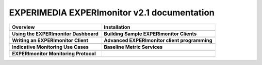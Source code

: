 
EXPERIMEDIA EXPERImonitor v2.1 documentation
============================================

+----------------------------------------------------------+-------------------------------------------------------+
| **Overview**                                             | **Installation**                                      |
+----------------------------------------------------------+-------------------------------------------------------+
| .. toctree::                                             | .. toctree::                                          |
|    :maxdepth: 2                                          |    :maxdepth: 2                                       |
|                                                          |                                                       |
|    mainContent/Overview                                  |    mainContent/Getting_started_with_the_ECC           |
|                                                          |    mainContent/eccAPIChangeLog                        |
|                                                          |                                                       |
+----------------------------------------------------------+-------------------------------------------------------+
| **Using the EXPERImonitor Dashboard**                    |  **Building Sample EXPERImonitor Clients**            |
+----------------------------------------------------------+-------------------------------------------------------+
| .. toctree::                                             | .. toctree::                                          |
|    :maxdepth: 2                                          |    :maxdepth: 2                                       |
|                                                          |                                                       |
|    mainContent/Using_the_dashboard                       |    mainContent/Building_sample_ECC_clients            |
|                                                          |                                                       |
|                                                          |                                                       |
+----------------------------------------------------------+-------------------------------------------------------+
|  **Writing an EXPERImonitor Client**                     | **Advanced EXPERImonitor client programming**         |
+----------------------------------------------------------+-------------------------------------------------------+
| .. toctree::                                             | .. toctree::                                          |
|    :maxdepth: 2                                          |    :maxdepth: 2                                       |
|                                                          |                                                       |
|    mainContent/Writing_an_ECC_client                     |    mainContent/More_advanced_ECC_clients              |
|                                                          |    mainContent/Creating_Provenance                    |
|                                                          |                                                       |
|                                                          |                                                       |
+----------------------------------------------------------+-------------------------------------------------------+
| **Indicative Monitoring Use Cases**                      | **Baseline Metric Services**                          |
+----------------------------------------------------------+-------------------------------------------------------+
| .. toctree::                                             | .. toctree::                                          |
|    :maxdepth: 2                                          |    :maxdepth: 2                                       |
|                                                          |                                                       |
|    mainContent/Indicativemonitoring_use-cases            |    mainContent/Base_line_metric_services              |              
|                                                          |                                                       |
+----------------------------------------------------------+-------------------------------------------------------+
| **EXPERImonitor Monitoring Protocol**                    |                                                       |
+----------------------------------------------------------+-------------------------------------------------------+
| .. toctree::                                             |                                                       |
|    :maxdepth: 2                                          |                                                       |
|                                                          |                                                       |
|    mainContent/ECC_monitoring_protocol                   |                                                       |              
|                                                          |                                                       |
+----------------------------------------------------------+-------------------------------------------------------+


